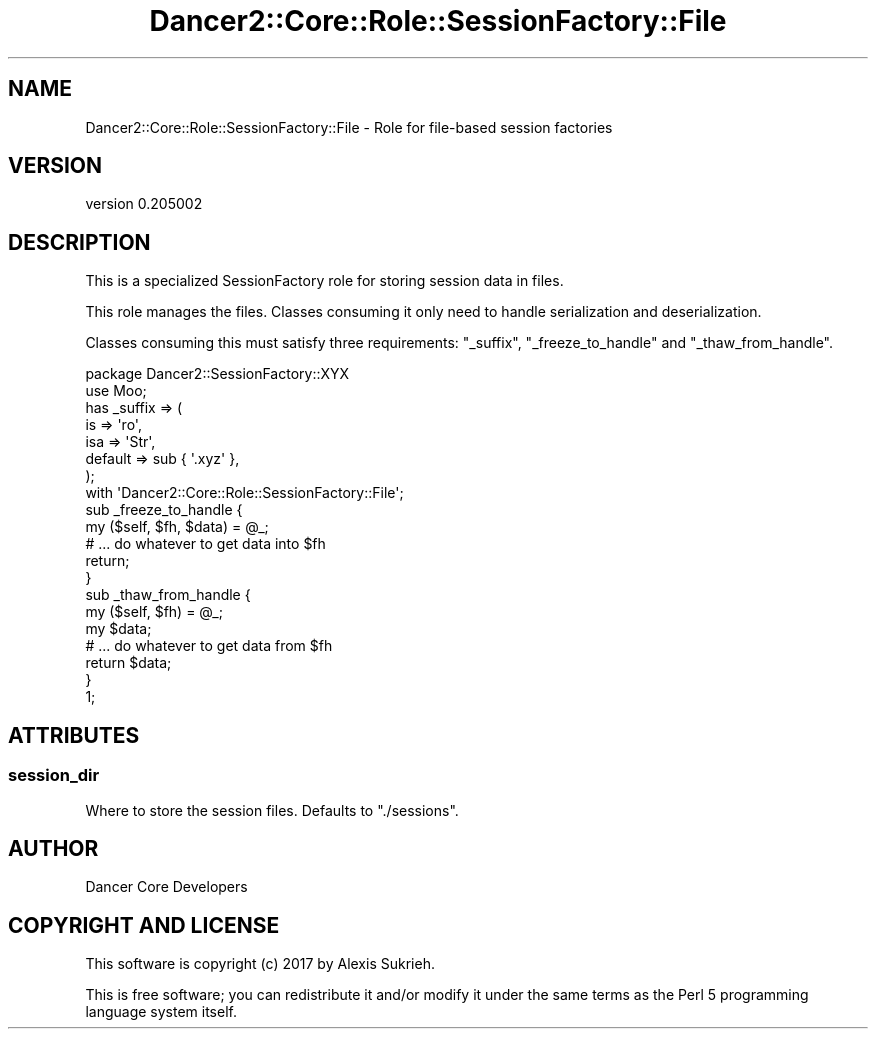.\" Automatically generated by Pod::Man 2.27 (Pod::Simple 3.28)
.\"
.\" Standard preamble:
.\" ========================================================================
.de Sp \" Vertical space (when we can't use .PP)
.if t .sp .5v
.if n .sp
..
.de Vb \" Begin verbatim text
.ft CW
.nf
.ne \\$1
..
.de Ve \" End verbatim text
.ft R
.fi
..
.\" Set up some character translations and predefined strings.  \*(-- will
.\" give an unbreakable dash, \*(PI will give pi, \*(L" will give a left
.\" double quote, and \*(R" will give a right double quote.  \*(C+ will
.\" give a nicer C++.  Capital omega is used to do unbreakable dashes and
.\" therefore won't be available.  \*(C` and \*(C' expand to `' in nroff,
.\" nothing in troff, for use with C<>.
.tr \(*W-
.ds C+ C\v'-.1v'\h'-1p'\s-2+\h'-1p'+\s0\v'.1v'\h'-1p'
.ie n \{\
.    ds -- \(*W-
.    ds PI pi
.    if (\n(.H=4u)&(1m=24u) .ds -- \(*W\h'-12u'\(*W\h'-12u'-\" diablo 10 pitch
.    if (\n(.H=4u)&(1m=20u) .ds -- \(*W\h'-12u'\(*W\h'-8u'-\"  diablo 12 pitch
.    ds L" ""
.    ds R" ""
.    ds C` ""
.    ds C' ""
'br\}
.el\{\
.    ds -- \|\(em\|
.    ds PI \(*p
.    ds L" ``
.    ds R" ''
.    ds C`
.    ds C'
'br\}
.\"
.\" Escape single quotes in literal strings from groff's Unicode transform.
.ie \n(.g .ds Aq \(aq
.el       .ds Aq '
.\"
.\" If the F register is turned on, we'll generate index entries on stderr for
.\" titles (.TH), headers (.SH), subsections (.SS), items (.Ip), and index
.\" entries marked with X<> in POD.  Of course, you'll have to process the
.\" output yourself in some meaningful fashion.
.\"
.\" Avoid warning from groff about undefined register 'F'.
.de IX
..
.nr rF 0
.if \n(.g .if rF .nr rF 1
.if (\n(rF:(\n(.g==0)) \{
.    if \nF \{
.        de IX
.        tm Index:\\$1\t\\n%\t"\\$2"
..
.        if !\nF==2 \{
.            nr % 0
.            nr F 2
.        \}
.    \}
.\}
.rr rF
.\" ========================================================================
.\"
.IX Title "Dancer2::Core::Role::SessionFactory::File 3"
.TH Dancer2::Core::Role::SessionFactory::File 3 "2017-10-17" "perl v5.16.3" "User Contributed Perl Documentation"
.\" For nroff, turn off justification.  Always turn off hyphenation; it makes
.\" way too many mistakes in technical documents.
.if n .ad l
.nh
.SH "NAME"
Dancer2::Core::Role::SessionFactory::File \- Role for file\-based session factories
.SH "VERSION"
.IX Header "VERSION"
version 0.205002
.SH "DESCRIPTION"
.IX Header "DESCRIPTION"
This is a specialized SessionFactory role for storing session
data in files.
.PP
This role manages the files.  Classes consuming it only need to handle
serialization and deserialization.
.PP
Classes consuming this must satisfy three requirements: \f(CW\*(C`_suffix\*(C'\fR,
\&\f(CW\*(C`_freeze_to_handle\*(C'\fR and \f(CW\*(C`_thaw_from_handle\*(C'\fR.
.PP
.Vb 1
\&    package Dancer2::SessionFactory::XYX
\&
\&    use Moo;
\&
\&    has _suffix => (
\&        is      => \*(Aqro\*(Aq,
\&        isa     => \*(AqStr\*(Aq,
\&        default => sub { \*(Aq.xyz\*(Aq },
\&    );
\&
\&    with \*(AqDancer2::Core::Role::SessionFactory::File\*(Aq;
\&
\&    sub _freeze_to_handle {
\&        my ($self, $fh, $data) = @_;
\&
\&        # ... do whatever to get data into $fh
\&
\&        return;
\&    }
\&
\&    sub _thaw_from_handle {
\&        my ($self, $fh) = @_;
\&        my $data;
\&
\&        # ... do whatever to get data from $fh
\&
\&        return $data;
\&    }
\&
\&    1;
.Ve
.SH "ATTRIBUTES"
.IX Header "ATTRIBUTES"
.SS "session_dir"
.IX Subsection "session_dir"
Where to store the session files.  Defaults to \*(L"./sessions\*(R".
.SH "AUTHOR"
.IX Header "AUTHOR"
Dancer Core Developers
.SH "COPYRIGHT AND LICENSE"
.IX Header "COPYRIGHT AND LICENSE"
This software is copyright (c) 2017 by Alexis Sukrieh.
.PP
This is free software; you can redistribute it and/or modify it under
the same terms as the Perl 5 programming language system itself.
